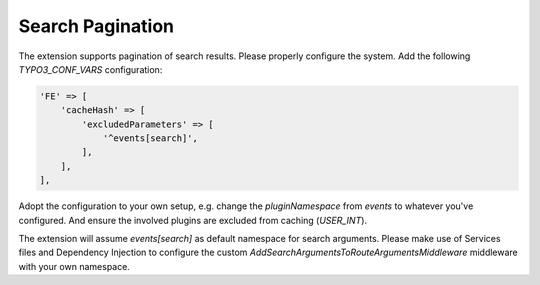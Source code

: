 .. index:: single: Search
.. _searchPagination:

Search Pagination
=================

The extension supports pagination of search results.
Please properly configure the system. Add the following `TYPO3_CONF_VARS` configuration:

.. code-block:: php

   'FE' => [
       'cacheHash' => [
           'excludedParameters' => [
               '^events[search]',
           ],
       ],
   ],

Adopt the configuration to your own setup, e.g. change the `pluginNamespace` from `events` to whatever you've configured.
And ensure the involved plugins are excluded from caching (`USER_INT`).

The extension will assume `events[search]` as default namespace for search arguments.
Please make use of Services files and Dependency Injection to configure the custom
`AddSearchArgumentsToRouteArgumentsMiddleware` middleware with your own namespace.
